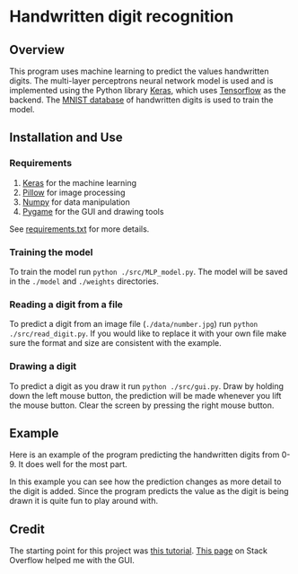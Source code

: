 * Handwritten digit recognition
** Overview
This program uses machine learning to predict the values handwritten
digits. The multi-layer perceptrons neural network model
is used and is implemented using the Python library [[https://keras.io/][Keras]], which uses
[[https://www.tensorflow.org/][Tensorflow]] as the backend. The [[http://yann.lecun.com/exdb/mnist/][MNIST database]] of handwritten digits is
used to train the model.
** Installation and Use
*** Requirements
 1. [[https://keras.io/][Keras]] for the machine learning
 2. [[https://pillow.readthedocs.io/en/latest/][Pillow]] for image processing
 3. [[http://www.numpy.org/][Numpy]] for data manipulation
 4. [[https://www.pygame.org][Pygame]] for the GUI and drawing tools
See [[file:./requirements.txt][requirements.txt]] for more details.
*** Training the model
To train the model run ~python ./src/MLP_model.py~. The model will be saved
in the =./model= and =./weights= directories.
*** Reading a digit from a file
To predict a digit from an image file (=./data/number.jpg=) run ~python
./src/read_digit.py~. If you would like to replace it with your own
file make sure the format and size are consistent with the example.
*** Drawing a digit
To predict a digit as you draw it run ~python ./src/gui.py~. Draw by
holding down the left mouse button, the prediction will be made
whenever you lift the mouse button. Clear the screen by pressing the
right mouse button.
** Example
Here is an example of the program predicting the handwritten digits
from 0-9. It does well for the most part.

#+BEGIN_CENTER
[[file:./example/example.gif]]
#+END_CENTER

In this example you can see how the prediction changes as more detail
to the digit is added. Since the program predicts the value as the
digit is being drawn it is quite fun to play around with.

#+BEGIN_CENTER
[[file:./example/example2.gif]]
#+END_CENTER

** Credit
The starting point for this project was [[https://machinelearningmastery.com/handwritten-digit-recognition-using-convolutional-neural-networks-python-keras/][this tutorial]]. [[https://stackoverflow.com/questions/597369/how-to-create-ms-paint-clone-with-python-and-pygame][This
page]] on Stack Overflow helped me with the GUI.
